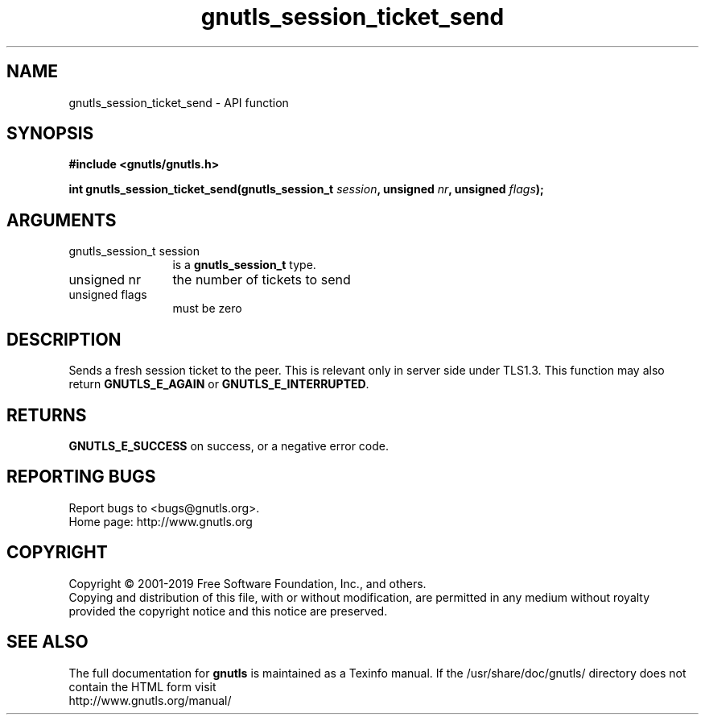 .\" DO NOT MODIFY THIS FILE!  It was generated by gdoc.
.TH "gnutls_session_ticket_send" 3 "3.6.6" "gnutls" "gnutls"
.SH NAME
gnutls_session_ticket_send \- API function
.SH SYNOPSIS
.B #include <gnutls/gnutls.h>
.sp
.BI "int gnutls_session_ticket_send(gnutls_session_t " session ", unsigned " nr ", unsigned " flags ");"
.SH ARGUMENTS
.IP "gnutls_session_t session" 12
is a \fBgnutls_session_t\fP type.
.IP "unsigned nr" 12
the number of tickets to send
.IP "unsigned flags" 12
must be zero
.SH "DESCRIPTION"
Sends a fresh session ticket to the peer. This is relevant only
in server side under TLS1.3. This function may also return \fBGNUTLS_E_AGAIN\fP
or \fBGNUTLS_E_INTERRUPTED\fP.
.SH "RETURNS"
\fBGNUTLS_E_SUCCESS\fP on success, or a negative error code.
.SH "REPORTING BUGS"
Report bugs to <bugs@gnutls.org>.
.br
Home page: http://www.gnutls.org

.SH COPYRIGHT
Copyright \(co 2001-2019 Free Software Foundation, Inc., and others.
.br
Copying and distribution of this file, with or without modification,
are permitted in any medium without royalty provided the copyright
notice and this notice are preserved.
.SH "SEE ALSO"
The full documentation for
.B gnutls
is maintained as a Texinfo manual.
If the /usr/share/doc/gnutls/
directory does not contain the HTML form visit
.B
.IP http://www.gnutls.org/manual/
.PP
